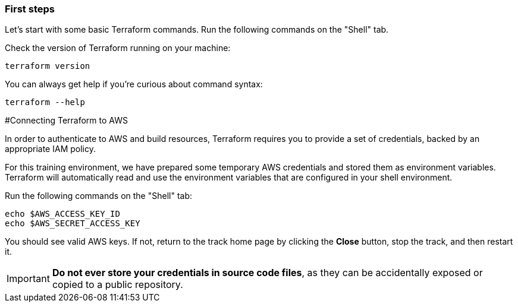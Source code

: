 === First steps

Let's start with some basic Terraform commands.
Run the following commands on the "Shell" tab.

Check the version of Terraform running on your machine:

```
terraform version
```

You can always get help if you're curious about command syntax:

```
terraform --help
```

#Connecting Terraform to AWS

In order to authenticate to AWS and build resources, Terraform requires you to provide a set of credentials, backed by an appropriate IAM policy.

For this training environment, we have prepared some temporary AWS credentials and stored them as environment variables. Terraform will automatically read and use the environment variables that are configured in your shell environment.

Run the following commands on the "Shell" tab:

```
echo $AWS_ACCESS_KEY_ID
echo $AWS_SECRET_ACCESS_KEY
```
You should see valid AWS keys. If not, return to the track home page by clicking the **Close** button, stop the track, and then restart it.


IMPORTANT: *Do not ever store your credentials in source code files*, as they can be accidentally exposed or copied to a public repository.

